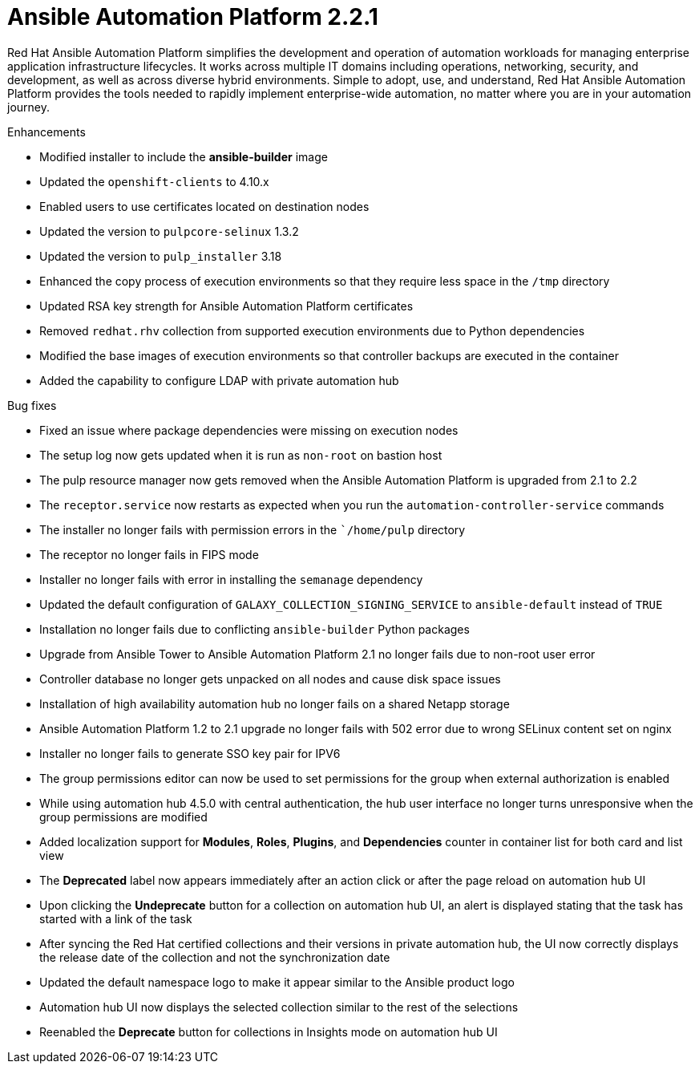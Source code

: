 [[aap-2.2.1-intro]]
= Ansible Automation Platform 2.2.1

Red Hat Ansible Automation Platform simplifies the development and operation of automation workloads for managing enterprise application infrastructure lifecycles. It works across multiple IT domains including operations, networking, security, and development, as well as across diverse hybrid environments. Simple to adopt, use, and understand, Red Hat Ansible Automation Platform provides the tools needed to rapidly implement enterprise-wide automation, no matter where you are in your automation journey.

.Enhancements
* Modified installer to include the *ansible-builder* image
* Updated the `openshift-clients` to 4.10.x
* Enabled users to use certificates located on destination nodes
* Updated the version to `pulpcore-selinux` 1.3.2
* Updated the version to `pulp_installer` 3.18
* Enhanced the copy process of execution environments so that they require less space in the `/tmp` directory
* Updated RSA key strength for Ansible Automation Platform certificates
* Removed `redhat.rhv` collection from supported execution environments due to Python dependencies
* Modified the base images of execution environments so that controller backups are executed in the container
* Added the capability to configure LDAP with private automation hub

.Bug fixes
* Fixed an issue where package dependencies were missing on execution nodes
* The setup log now gets updated when it is run as `non-root` on bastion host
* The pulp resource manager now gets removed when the Ansible Automation Platform is upgraded from 2.1 to 2.2
* The `receptor.service` now restarts as expected when you run the `automation-controller-service` commands
* The installer no longer fails with permission errors in the ``/home/pulp` directory
* The receptor no longer fails in FIPS mode
* Installer no longer fails with error in installing the `semanage` dependency
* Updated the default configuration of `GALAXY_COLLECTION_SIGNING_SERVICE` to `ansible-default` instead of `TRUE`
* Installation no longer fails due to conflicting `ansible-builder` Python packages
* Upgrade from Ansible Tower to Ansible Automation Platform 2.1 no longer fails due to non-root user error
* Controller database no longer gets unpacked on all nodes and cause disk space issues
* Installation of high availability automation hub no longer fails on a shared Netapp storage
* Ansible Automation Platform 1.2 to 2.1 upgrade no longer fails with 502 error due to wrong SELinux content set on nginx
* Installer no longer fails to generate SSO key pair for IPV6
* The group permissions editor can now be used to set permissions for the group when external authorization is enabled
* While using automation hub 4.5.0 with central authentication, the hub user interface no longer turns unresponsive when the group permissions are modified
* Added localization support for *Modules*, *Roles*, *Plugins*, and *Dependencies* counter in container list for both card and list view
* The *Deprecated* label now appears immediately after an action click or after the page reload on automation hub UI
* Upon clicking the *Undeprecate* button for a collection on automation hub UI, an alert is displayed stating that the task has started with a link of the task
* After syncing the Red Hat certified collections and their versions in private automation hub, the UI now correctly displays the release date of the collection and not the synchronization date
* Updated the default namespace logo to make it appear similar to the Ansible product logo
* Automation hub UI now displays the selected collection similar to the rest of the selections
* Reenabled the *Deprecate* button for collections in Insights mode on automation hub UI
